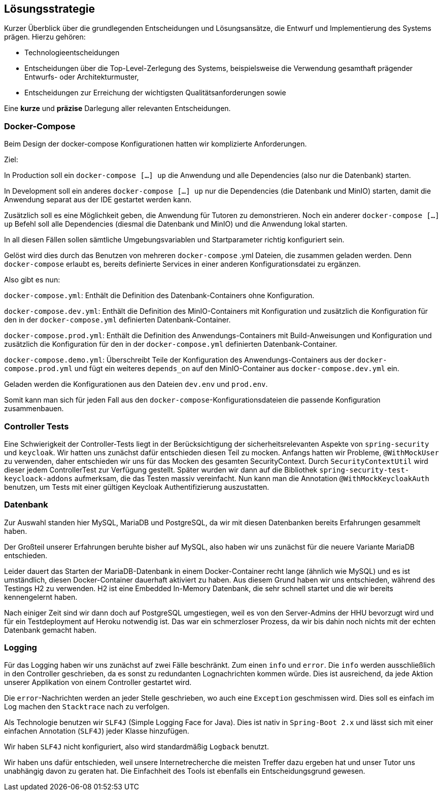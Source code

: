 [[section-solution-strategy]]
== Lösungsstrategie

****
Kurzer Überblick über die grundlegenden Entscheidungen und Lösungsansätze, die Entwurf und Implementierung des Systems
prägen.
Hierzu gehören:

* Technologieentscheidungen
* Entscheidungen über die Top-Level-Zerlegung des Systems, beispielsweise die Verwendung gesamthaft prägender Entwurfs-
oder Architekturmuster,
* Entscheidungen zur Erreichung der wichtigsten Qualitätsanforderungen sowie

Eine *kurze* und *präzise* Darlegung aller relevanten Entscheidungen.
****

=== Docker-Compose

****
Beim Design der docker-compose Konfigurationen hatten wir komplizierte Anforderungen.

Ziel:

In Production soll ein `docker-compose [...] up` die Anwendung und alle Dependencies (also nur die Datenbank) starten.

In Development soll ein anderes `docker-compose [...] up` nur die Dependencies (die Datenbank und MinIO) starten, damit
die Anwendung separat aus der IDE gestartet werden kann.

Zusätzlich soll es eine Möglichkeit geben, die Anwendung für Tutoren zu demonstrieren. Noch ein anderer
`docker-compose [...] up` Befehl soll alle Dependencies (diesmal die Datenbank und MinIO) und die Anwendung lokal
starten.

In all diesen Fällen sollen sämtliche Umgebungsvariablen und Startparameter richtig konfiguriert sein.

Gelöst wird dies durch das Benutzen von mehreren `docker-compose` .yml Dateien, die zusammen geladen werden.
Denn `docker-compose` erlaubt es, bereits definierte Services in einer anderen Konfigurationsdatei zu ergänzen.

Also gibt es nun:

`docker-compose.yml`: Enthält die Definition des Datenbank-Containers ohne Konfiguration.

`docker-compose.dev.yml`: Enthält die Definition des MinIO-Containers mit Konfiguration und zusätzlich die Konfiguration
für den in der `docker-compose.yml` definierten Datenbank-Container.

`docker-compose.prod.yml`: Enthält die Definition des Anwendungs-Containers mit Build-Anweisungen und Konfiguration und
zusätzlich die Konfiguration für den in der `docker-compose.yml` definierten Datenbank-Container.

`docker-compose.demo.yml`: Überschreibt Teile der Konfiguration des Anwendungs-Containers aus der
`docker-compose.prod.yml` und fügt ein weiteres `depends_on` auf den MinIO-Container aus `docker-compose.dev.yml` ein.

Geladen werden die Konfigurationen aus den Dateien `dev.env` und `prod.env`.

Somit kann man sich für jeden Fall aus den `docker-compose`-Konfigurationsdateien die passende Konfiguration
zusammenbauen.
****

=== Controller Tests

****
Eine Schwierigkeit der Controller-Tests liegt in der Berücksichtigung der sicherheitsrelevanten Aspekte von
`spring-security` und `keycloak`.
Wir hatten uns zunächst dafür entschieden diesen Teil zu mocken.
Anfangs hatten wir Probleme, `@WithMockUser` zu verwenden, daher entschieden wir uns für das Mocken des gesamten
SecurityContext. Durch  `SecurityContextUtil` wird dieser jedem ControllerTest zur Verfügung gestellt.
Später wurden wir dann auf die Bibliothek `spring-security-test-keycloack-addons` aufmerksam, die das Testen
massiv vereinfacht. Nun kann man die Annotation `@WithMockKeycloakAuth` benutzen, um Tests mit einer gültigen Keycloak
Authentifizierung auszustatten.
****

=== Datenbank

****
Zur Auswahl standen hier MySQL, MariaDB und PostgreSQL, da wir mit diesen Datenbanken bereits Erfahrungen gesammelt
haben.

Der Großteil unserer Erfahrungen beruhte bisher auf MySQL, also haben wir uns zunächst für die neuere Variante MariaDB
entschieden.

Leider dauert das Starten der MariaDB-Datenbank in einem Docker-Container recht lange (ähnlich wie MySQL) und es ist
umständlich, diesen Docker-Container dauerhaft aktiviert zu haben. Aus diesem Grund haben wir uns entschieden, während
des Testings H2 zu verwenden. H2 ist eine Embedded In-Memory Datenbank, die sehr schnell startet und
die wir bereits kennengelernt haben.

Nach einiger Zeit sind wir dann doch auf PostgreSQL umgestiegen, weil es von den Server-Admins der HHU bevorzugt wird
und für ein Testdeployment auf Heroku notwendig ist.
Das war ein schmerzloser Prozess, da wir bis dahin noch nichts mit der echten Datenbank gemacht haben.
****

=== Logging

****
Für das Logging haben wir uns zunächst auf zwei Fälle beschränkt.
Zum einen `info` und `error`.
Die `info` werden ausschließlich in den Controller geschrieben, da es sonst zu redundanten Lognachrichten kommen würde.
Dies ist ausreichend, da jede Aktion unserer Applikation von einem Controller gestartet wird.

Die `error`-Nachrichten werden an jeder Stelle geschrieben, wo auch eine `Exception` geschmissen wird.
Dies soll es einfach im Log machen den `Stacktrace` nach zu verfolgen.

Als Technologie benutzen wir `SLF4J` (Simple Logging Face for Java).
Dies ist nativ in `Spring-Boot 2.x` und lässt sich mit einer einfachen Annotation (`SLF4J`) jeder Klasse hinzufügen.

Wir haben `SLF4J` nicht konfiguriert, also wird standardmäßig `Logback` benutzt.

Wir haben uns dafür entschieden, weil unsere Internetrecherche die meisten Treffer dazu ergeben hat und unser Tutor uns
unabhängig davon zu geraten hat. Die Einfachheit des Tools ist ebenfalls ein Entscheidungsgrund gewesen.
****